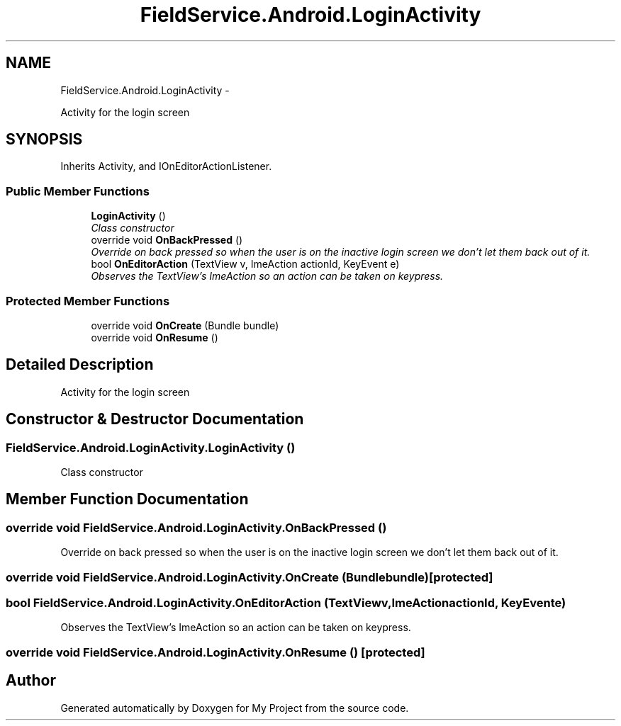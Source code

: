 .TH "FieldService.Android.LoginActivity" 3 "Tue Jul 1 2014" "My Project" \" -*- nroff -*-
.ad l
.nh
.SH NAME
FieldService.Android.LoginActivity \- 
.PP
Activity for the login screen  

.SH SYNOPSIS
.br
.PP
.PP
Inherits Activity, and IOnEditorActionListener\&.
.SS "Public Member Functions"

.in +1c
.ti -1c
.RI "\fBLoginActivity\fP ()"
.br
.RI "\fIClass constructor \fP"
.ti -1c
.RI "override void \fBOnBackPressed\fP ()"
.br
.RI "\fIOverride on back pressed so when the user is on the inactive login screen we don't let them back out of it\&. \fP"
.ti -1c
.RI "bool \fBOnEditorAction\fP (TextView v, ImeAction actionId, KeyEvent e)"
.br
.RI "\fIObserves the TextView's ImeAction so an action can be taken on keypress\&. \fP"
.in -1c
.SS "Protected Member Functions"

.in +1c
.ti -1c
.RI "override void \fBOnCreate\fP (Bundle bundle)"
.br
.ti -1c
.RI "override void \fBOnResume\fP ()"
.br
.in -1c
.SH "Detailed Description"
.PP 
Activity for the login screen 


.SH "Constructor & Destructor Documentation"
.PP 
.SS "FieldService\&.Android\&.LoginActivity\&.LoginActivity ()"

.PP
Class constructor 
.SH "Member Function Documentation"
.PP 
.SS "override void FieldService\&.Android\&.LoginActivity\&.OnBackPressed ()"

.PP
Override on back pressed so when the user is on the inactive login screen we don't let them back out of it\&. 
.SS "override void FieldService\&.Android\&.LoginActivity\&.OnCreate (Bundlebundle)\fC [protected]\fP"

.SS "bool FieldService\&.Android\&.LoginActivity\&.OnEditorAction (TextViewv, ImeActionactionId, KeyEvente)"

.PP
Observes the TextView's ImeAction so an action can be taken on keypress\&. 
.SS "override void FieldService\&.Android\&.LoginActivity\&.OnResume ()\fC [protected]\fP"


.SH "Author"
.PP 
Generated automatically by Doxygen for My Project from the source code\&.
